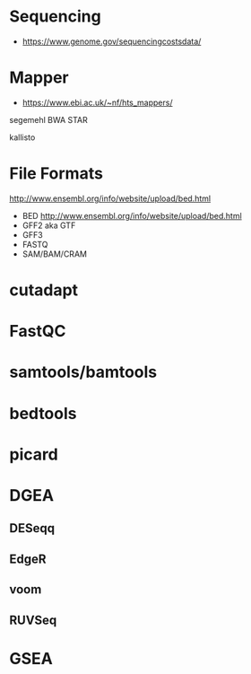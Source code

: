 * Sequencing

- https://www.genome.gov/sequencingcostsdata/

* Mapper

- https://www.ebi.ac.uk/~nf/hts_mappers/

segemehl
BWA
STAR

kallisto

* File Formats

http://www.ensembl.org/info/website/upload/bed.html

- BED http://www.ensembl.org/info/website/upload/bed.html
- GFF2 aka GTF
- GFF3 
- FASTQ
- SAM/BAM/CRAM

* cutadapt
* FastQC
* samtools/bamtools
* bedtools
* picard
* DGEA 
** DESeqq
** EdgeR
** voom
** RUVSeq
* GSEA
